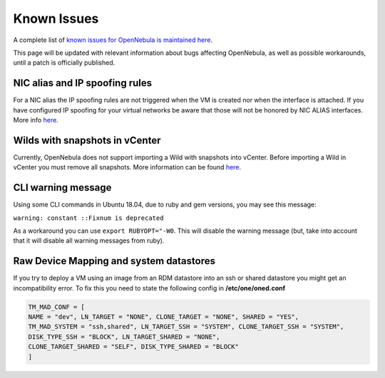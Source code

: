 .. _known_issues_hotfix:

================================================================================
Known Issues
================================================================================

A complete list of `known issues for OpenNebula is maintained here <https://github.com/OpenNebula/one/issues?q=is%3Aopen+is%3Aissue+label%3A%22Type%3A+Bug%22+label%3A%22Status%3A+Accepted%22>`__.

This page will be updated with relevant information about bugs affecting OpenNebula, as well as possible workarounds, until a patch is officially published.

NIC alias and IP spoofing rules
================================================================================

For a NIC alias the IP spoofing rules are not triggered when the VM is created nor when the interface is attached. If you have configured IP spoofing for your virtual networks be aware that those will not be honored by NIC ALIAS interfaces. More info `here <https://github.com/OpenNebula/one/issues/3079>`__.

Wilds with snapshots in vCenter
================================================================================

Currently, OpenNebula does not support importing a Wild with snapshots into vCenter. Before importing a Wild in vCenter you must remove all snapshots. More information can be found `here <https://github.com/OpenNebula/one/issues/1268>`__.

CLI warning message
===================

Using some CLI commands in Ubuntu 18.04, due to ruby and gem versions, you may see this message:

``warning: constant ::Fixnum is deprecated``

As a workaround you can use ``export RUBYOPT="-W0``. This will disable the warning message (but, take into account that it will disable all warning messages from ruby).

Raw Device Mapping and system datastores
========================================

If you try to deploy a VM using an image from an RDM datastore into an ssh or shared datastore you might get an incompatibility error. To fix this you need to state the following config in **/etc/one/oned.conf**

.. code-block:: bash

    TM_MAD_CONF = [
    NAME = "dev", LN_TARGET = "NONE", CLONE_TARGET = "NONE", SHARED = "YES",
    TM_MAD_SYSTEM = "ssh,shared", LN_TARGET_SSH = "SYSTEM", CLONE_TARGET_SSH = "SYSTEM",
    DISK_TYPE_SSH = "BLOCK", LN_TARGET_SHARED = "NONE",
    CLONE_TARGET_SHARED = "SELF", DISK_TYPE_SHARED = "BLOCK"
    ]
